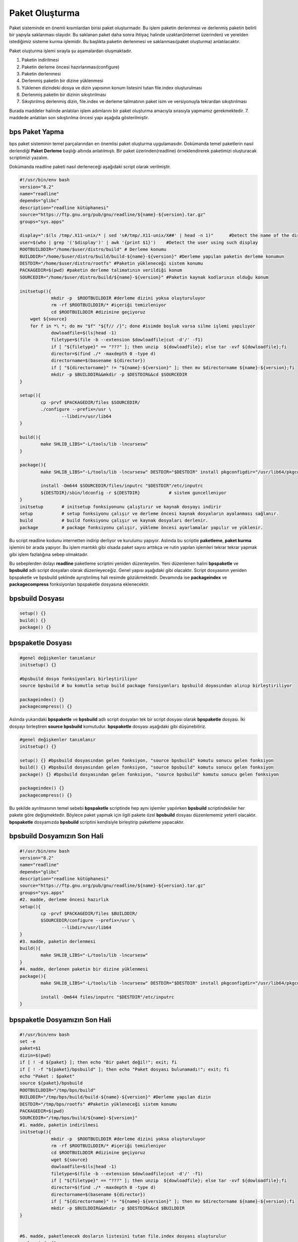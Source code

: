 Paket Oluşturma
+++++++++++++++

Paket sisteminde en önemli kısımlardan birisi paket oluşturmadır. Bu işlem paketin derlenmesi ve derlenmiş paketin belirli bir yapıyla saklanması olayıdır. Bu saklanan paket daha sonra ihtiyaç halinde uzaktan(internet üzerinden) ve yerelden istediğimiz sisteme kurma işlemidir. Bu başlıkta paketin derlenmesi ve saklanması(paket oluşturma) anlatılacaktır.

Paket oluşturma işlemi sırayla şu aşamalardan oluşmaktadır.

1. Paketin indirilmesi
2. Paketin derleme öncesi hazırlanması(configure)
3. Paketin derlenmesi
4. Derlenmiş paketin bir dizine yüklenmesi
5. Yüklenen dizindeki dosya ve dizin yapısının konum listesini tutan file.index oluşturulması
6. Derlenmiş paketin bir dizinin sıkıştırılması
7. Sıkıştırılmış derlenmiş dizin, file.index ve derleme talimatının paket isim ve versiyonuyla tekrardan sıkıştırılması

Burada maddeler halinde anlatılan işlem adımlarını bir paket oluşturma amacıyla sırasıyla yapmamız gerekmektedir. 7. maddede anlatılan son sıkıştırılma öncesi yapı aşağıda gösterilmiştir.

.. image:: /_static/images/bpspaketle-0.png
  	:width: 600



   
**bps Paket Yapma**
-------------------

bps paket sisteminin temel parçalarından en önemlisi paket oluşturma uygulamasıdır. Dokümanda temel paketlerin nasıl derlendiği **Paket Derleme** başlığı altında anlatılmıştı. Bir paket üzerinden(readline) örneklendirerek paketimizi oluşturacak scriptimizi yazalım.

Dokümanda readline paketi nasıl derleneceği aşağıdaki script olarak verilmiştir.

.. code-block:: shell

	#!/usr/bin/env bash
	version="8.2"
	name="readline"
	depends="glibc"
	description="readline kütüphanesi"
	source="https://ftp.gnu.org/pub/gnu/readline/${name}-${version}.tar.gz"
	groups="sys.apps"
	
	display=":$(ls /tmp/.X11-unix/* | sed 's#/tmp/.X11-unix/X##' | head -n 1)"	#Detect the name of the display in use
	user=$(who | grep '('$display')' | awk '{print $1}')	#Detect the user using such display
	ROOTBUILDDIR="/home/$user/distro/build" # Derleme konumu
	BUILDDIR="/home/$user/distro/build/build-${name}-${version}" #Derleme yapılan paketin derleme konumun
	DESTDIR="/home/$user/distro/rootfs" #Paketin yükleneceği sistem konumu
	PACKAGEDIR=$(pwd) #paketin derleme talimatının verildiği konum
	SOURCEDIR="/home/$user/distro/build/${name}-${version}" #Paketin kaynak kodlarının olduğu konum

	initsetup(){
		    mkdir -p  $ROOTBUILDDIR #derleme dizini yoksa oluşturuluyor
		    rm -rf $ROOTBUILDDIR/* #içeriği temizleniyor
		    cd $ROOTBUILDDIR #dizinine geçiyoruz
            wget ${source}
            for f in *\ *; do mv "$f" "${f// /}"; done #isimde boşluk varsa silme işlemi yapılıyor
		    dowloadfile=$(ls|head -1)
		    filetype=$(file -b --extension $dowloadfile|cut -d'/' -f1)
		    if [ "${filetype}" == "???" ]; then unzip  ${dowloadfile}; else tar -xvf ${dowloadfile};fi
		    director=$(find ./* -maxdepth 0 -type d)
		    directorname=$(basename ${director})
		    if [ "${directorname}" != "${name}-${version}" ]; then mv $directorname ${name}-${version};fi
		    mkdir -p $BUILDDIR&&mkdir -p $DESTDIR&&cd $SOURCEDIR
	}
	
	setup(){
		cp -prvf $PACKAGEDIR/files $SOURCEDIR/
		./configure --prefix=/usr \
			--libdir=/usr/lib64
	}

	build(){
		make SHLIB_LIBS="-L/tools/lib -lncursesw"
	}

	package(){
		make SHLIB_LIBS="-L/tools/lib -lncursesw" DESTDIR="$DESTDIR" install pkgconfigdir="/usr/lib64/pkgconfig"
		
		install -Dm644 $SOURCEDIR/files/inputrc "$DESTDIR"/etc/inputrc
		${DESTDIR}/sbin/ldconfig -r ${DESTDIR}           # sistem guncelleniyor
	}
	initsetup       # initsetup fonksiyonunu çalıştırır ve kaynak dosyayı indirir
	setup           # setup fonksiyonu çalışır ve derleme öncesi kaynak dosyaların ayalanması sağlanır.
	build           # build fonksiyonu çalışır ve kaynak dosyaları derlenir.
	package         # package fonksiyonu çalışır, yükleme öncesi ayarlamalar yapılır ve yüklenir.


Bu script readline kodunu internetten indirip derliyor ve kurulumu yapıyor. Aslında bu scriptle **paketleme**, **paket kurma** işlemini bir arada yapıyor. Bu işlem mantıklı gibi olsada paket sayısı arttıkça ve rutin yapılan işlemleri tekrar tekrar yapmak gibi işlem fazlalığına sebep olmaktadır.

Bu sebeplerden dolayı **readline** paketleme scriptini yeniden düzenleyelim. Yeni düzenlenen halini  **bpspaketle** ve **bpsbuild** adlı script dosyaları olarak düzenleyeceğiz. Genel yapısı aşağıdaki gibi olacaktır. Script dosyasının yeniden bpspaketle ve bpsbuild şeklinde ayrıştırılmış hali resimde gözükmektedir. Devamında ise **packageindex** ve **packagecompress** fonksiyonları bpspaketle dosyasına eklenecektir.

.. image:: /_static/images/bpspaketle-1.png
  	:width: 600


**bpsbuild** Dosyası
--------------------

.. code-block:: shell
	
	setup()	{}
	build()	{}
	package() {}

**bpspaketle** Dosyası
----------------------

.. code-block:: shell
	
	#genel değişkenler tanımlanır
	initsetup() {}
	
	#bpsbuild dosya fonksiyonları birleştiriliyor
	source bpsbuild # bu komutla setup build package fonsiyonları bpsbuild doyasından alınıp birleştiriliyor
	
	packageindex() {}
	packagecompress() {}

.. raw:: pdf

   PageBreak
   
Aslında yukarıdaki **bpspaketle** ve **bpsbuild** adlı script dosyaları tek bir script dosyası olarak **bpspaketle** dosyası. İki dosyayı birleştiren **source bpsbuild** komutudur. **bpspaketle** dosyası aşağıdaki gibi düşünebiliriz.

.. code-block:: shell
	
	#genel değişkenler tanımlanır
	initsetup() {}
	
	setup()	{} #bpsbuild dosyasından gelen fonksiyon, "source bpsbuild" komutu sonucu gelen fonksiyon
	build()	{} #bpsbuild dosyasından gelen fonksiyon, "source bpsbuild" komutu sonucu gelen fonksiyon
	package() {} #bpsbuild dosyasından gelen fonksiyon, "source bpsbuild" komutu sonucu gelen fonksiyon
	
	packageindex() {}
	packagecompress() {}

Bu şekilde ayrılmasının temel sebebi  **bpspaketle** scriptinde hep aynı işlemler yapılırken **bpsbuild** scriptindekiler her pakete göre değişmektedir. Böylece paket yapmak için ilgili pakete özel **bpsbuild** dosyası düzenlememiz yeterli olacaktır. **bpspaketle** dosyamızda **bpsbuild** scriptini kendisiyle birleştirip paketleme yapacaktır.

**bpsbuild** Dosyamızın Son Hali
----------------------------------

.. code-block:: shell

	#!/usr/bin/env bash
	version="8.2"
	name="readline"
	depends="glibc"
	description="readline kütüphanesi"
	source="https://ftp.gnu.org/pub/gnu/readline/${name}-${version}.tar.gz"
	groups="sys.apps"
	#2. madde, derleme öncesi hazırlık 
	setup(){
		cp -prvf $PACKAGEDIR/files $BUILDDIR/
		$SOURCEDIR/configure --prefix=/usr \
			--libdir=/usr/lib64
	}
	#3. madde, paketin derlenmesi 	
	build(){
		make SHLIB_LIBS="-L/tools/lib -lncursesw"
	}
	#4. madde, derlenen paketin bir dizine yüklenmesi 
	package(){
		make SHLIB_LIBS="-L/tools/lib -lncursesw" DESTDIR="$DESTDIR" install pkgconfigdir="/usr/lib64/pkgconfig"
		
		install -Dm644 files/inputrc "$DESTDIR"/etc/inputrc
	}



**bpspaketle** Dosyamızın Son Hali
----------------------------------

.. code-block:: shell
	
	#!/usr/bin/env bash
	set -e
	paket=$1
	dizin=$(pwd)
	if [ ! -d ${paket} ]; then echo "Bir paket değil!"; exit; fi
	if [ ! -f "${paket}/bpsbuild" ]; then echo "Paket dosyası bulunamadı!"; exit; fi
	echo "Paket : $paket"
	source ${paket}/bpsbuild
	ROOTBUILDDIR="/tmp/bps/build"
	BUILDDIR="/tmp/bps/build/build-${name}-${version}" #Derleme yapılan dizin
	DESTDIR="/tmp/bps/rootfs" #Paketin yükleneceği sistem konumu
	PACKAGEDIR=$(pwd)
	SOURCEDIR="/tmp/bps/build/${name}-${version}"
	#1. madde, paketin indirilmesi
	initsetup(){
		    mkdir -p  $ROOTBUILDDIR #derleme dizini yoksa oluşturuluyor
		    rm -rf $ROOTBUILDDIR/* #içeriği temizleniyor
		    cd $ROOTBUILDDIR #dizinine geçiyoruz
		    wget ${source}
		    dowloadfile=$(ls|head -1)
		    filetype=$(file -b --extension $dowloadfile|cut -d'/' -f1)
		    if [ "${filetype}" == "???" ]; then unzip  ${dowloadfile}; else tar -xvf ${dowloadfile};fi
		    director=$(find ./* -maxdepth 0 -type d)
		    directorname=$(basename ${director})
		    if [ "${directorname}" != "${name}-${version}" ]; then mv $directorname ${name}-${version};fi
		    mkdir -p $BUILDDIR&&mkdir -p $DESTDIR&&cd $BUILDDIR
	}


	#6. madde, paketlenecek dosların listesini tutan file.index dosyası oluşturulur
	packageindex() 
		rm -rf file.index
		cd /tmp/bps/build/rootfs-${name}-${version}
		find . -type f | while IFS= read file_name; do if [ -f ${file_name} ]; then echo ${file_name:1}>>../file.index; fi done
		find . -type l | while IFS= read file_name; do if [ -L ${file_name} ]; then echo ${file_name:1}>>../file.index; fi done
	}

	# paket dosyası oluşturulur;
	# kurulacak data rootfs.tar.xz, file.index ve bpsbuild dosyaları tek bir dosya olarak tar.gz dosyası olarak  hazırlanıyor.
	
	#7. madde, tar.gz dosyası olarak hazırlanan dosya bps ismiyle değiştirilip paketimiz hazırlanır.
	packagecompress() 
	{
	cd /tmp/bps/build/rootfs-${name}-${version}
	tar -cf ../rootfs.tar ./*
	cd /tmp/bps/build/
	xz -9 rootfs.tar
	tar -cvzf paket-${name}-${version}.tar.gz rootfs.tar.xz file.index bpsbuild
	cp paket-${name}-${version}.tar.gz ${dizin}/${paket}/${name}-${version}.bps
	}

	# fonksiyonlar aşağıdaki sırayla çalışacaktır.
	
	initsetup #bu dosya içindeki fonksiyon (indirilmesi)
	setup #bpsbuild dosyasından gelen fonksiyon (derleme öncesi hazırlık)
	build #bpsbuild dosyasından gelen fonksiyon (derleme)
	package #bpsbuild dosyasından gelen fonksiyon (derlenen paketin dizine yüklenemesi)
	packageindex #bu dosya içindeki fonksiyon (dizine yüklelen paketin indexlenmesi)
	packagecompress #bu dosya içindeki fonksiyon (index.lst, derleme talimatı ve dizinin sıkıştırılmas)

Burada **readline** paketini örnek alarak **bpspaketle** dosyasının ve **bpsbuild** dosyasının nasıl hazırlandığı anlatıldı.
Diğer paketler için sadece hazırlanacak pakete uygun şekilde **bpsbuild** dosyası hazırlayacağız. **bpspaketle**  dosyamızda değişiklik yapmayacağız. Artık  **bpspaketle**  dosyası paketimizi oluşturan script **bpsbuild** ise hazırlanacak paketin bilgilerini bulunduran script doyasıdır.

.. raw:: pdf

   PageBreak
   
**Paket Yapma**
---------------

Bu bilgilere göre readline paketi nasıl oluşturulur onu görelim. Paketlerimizi oluşturacağımız bir dizin oluşturarak aşağıdaki işlemleri yapalım. Burada yine **readline** paketi anlatılacaktır.


.. code-block:: shell

	mkdir readline
	cd readline
	#readline için hazırlanan bpsbuild dosyası bu konuma oluşturulur ve içeriği readline için oluşturduğumuz bpsbuild dosyası bu konuma kopyalayın
	cd ..
	./bpspaketle readline # bpspaketle dosyamızın bu konumda olduğu varsayılmıştır ve parametre olarak readline dizini verilmiştir.

Komut çalışınca readline/readline-8.1.bps dosyası oluşacaktır. Aşağıda resimde nasıl yapıldığı gösterilmiştir.

.. image:: /_static/images/bpspaketle-2.png
  	:width: 600

Artık sisteme kurulum için ikili dosya, kütüphaneleri ve dizinleri barındıran paketimiz oluşturuldu. Bu paketi sistemimize nasıl kurarız? konusu **Paket Kurma** başlığı altında anlatılacaktır.

.. raw:: pdf

   PageBreak

